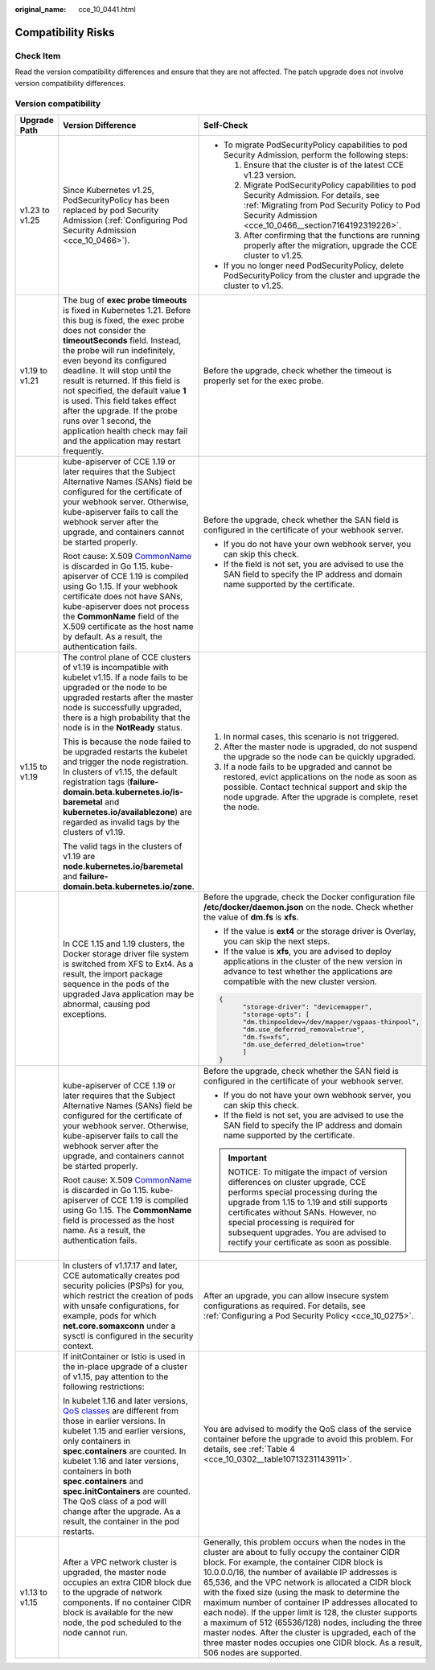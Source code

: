:original_name: cce_10_0441.html

.. _cce_10_0441:

Compatibility Risks
===================

Check Item
----------

Read the version compatibility differences and ensure that they are not affected. The patch upgrade does not involve version compatibility differences.

Version compatibility
---------------------

+-----------------------+-------------------------------------------------------------------------------------------------------------------------------------------------------------------------------------------------------------------------------------------------------------------------------------------------------------------------------------------------------------------------------------------------------------------------------------------------------------------------------------------------------------------+------------------------------------------------------------------------------------------------------------------------------------------------------------------------------------------------------------------------------------------------------------------------------------------------------------------------------------------------------------------------------------------------------------------------------------------------------------------------------------------------------------------------------------------------------------------------------------------------------------------------------------------------+
| Upgrade Path          | Version Difference                                                                                                                                                                                                                                                                                                                                                                                                                                                                                                | Self-Check                                                                                                                                                                                                                                                                                                                                                                                                                                                                                                                                                                                                                                     |
+=======================+===================================================================================================================================================================================================================================================================================================================================================================================================================================================================================================================+================================================================================================================================================================================================================================================================================================================================================================================================================================================================================================================================================================================================================================================+
| v1.23 to v1.25        | Since Kubernetes v1.25, PodSecurityPolicy has been replaced by pod Security Admission (:ref:`Configuring Pod Security Admission <cce_10_0466>`).                                                                                                                                                                                                                                                                                                                                                                  | -  To migrate PodSecurityPolicy capabilities to pod Security Admission, perform the following steps:                                                                                                                                                                                                                                                                                                                                                                                                                                                                                                                                           |
|                       |                                                                                                                                                                                                                                                                                                                                                                                                                                                                                                                   |                                                                                                                                                                                                                                                                                                                                                                                                                                                                                                                                                                                                                                                |
|                       |                                                                                                                                                                                                                                                                                                                                                                                                                                                                                                                   |    #. Ensure that the cluster is of the latest CCE v1.23 version.                                                                                                                                                                                                                                                                                                                                                                                                                                                                                                                                                                              |
|                       |                                                                                                                                                                                                                                                                                                                                                                                                                                                                                                                   |    #. Migrate PodSecurityPolicy capabilities to pod Security Admission. For details, see :ref:`Migrating from Pod Security Policy to Pod Security Admission <cce_10_0466__section7164192319226>`.                                                                                                                                                                                                                                                                                                                                                                                                                                              |
|                       |                                                                                                                                                                                                                                                                                                                                                                                                                                                                                                                   |    #. After confirming that the functions are running properly after the migration, upgrade the CCE cluster to v1.25.                                                                                                                                                                                                                                                                                                                                                                                                                                                                                                                          |
|                       |                                                                                                                                                                                                                                                                                                                                                                                                                                                                                                                   |                                                                                                                                                                                                                                                                                                                                                                                                                                                                                                                                                                                                                                                |
|                       |                                                                                                                                                                                                                                                                                                                                                                                                                                                                                                                   | -  If you no longer need PodSecurityPolicy, delete PodSecurityPolicy from the cluster and upgrade the cluster to v1.25.                                                                                                                                                                                                                                                                                                                                                                                                                                                                                                                        |
+-----------------------+-------------------------------------------------------------------------------------------------------------------------------------------------------------------------------------------------------------------------------------------------------------------------------------------------------------------------------------------------------------------------------------------------------------------------------------------------------------------------------------------------------------------+------------------------------------------------------------------------------------------------------------------------------------------------------------------------------------------------------------------------------------------------------------------------------------------------------------------------------------------------------------------------------------------------------------------------------------------------------------------------------------------------------------------------------------------------------------------------------------------------------------------------------------------------+
| v1.19 to v1.21        | The bug of **exec probe timeouts** is fixed in Kubernetes 1.21. Before this bug is fixed, the exec probe does not consider the **timeoutSeconds** field. Instead, the probe will run indefinitely, even beyond its configured deadline. It will stop until the result is returned. If this field is not specified, the default value **1** is used. This field takes effect after the upgrade. If the probe runs over 1 second, the application health check may fail and the application may restart frequently. | Before the upgrade, check whether the timeout is properly set for the exec probe.                                                                                                                                                                                                                                                                                                                                                                                                                                                                                                                                                              |
+-----------------------+-------------------------------------------------------------------------------------------------------------------------------------------------------------------------------------------------------------------------------------------------------------------------------------------------------------------------------------------------------------------------------------------------------------------------------------------------------------------------------------------------------------------+------------------------------------------------------------------------------------------------------------------------------------------------------------------------------------------------------------------------------------------------------------------------------------------------------------------------------------------------------------------------------------------------------------------------------------------------------------------------------------------------------------------------------------------------------------------------------------------------------------------------------------------------+
|                       | kube-apiserver of CCE 1.19 or later requires that the Subject Alternative Names (SANs) field be configured for the certificate of your webhook server. Otherwise, kube-apiserver fails to call the webhook server after the upgrade, and containers cannot be started properly.                                                                                                                                                                                                                                   | Before the upgrade, check whether the SAN field is configured in the certificate of your webhook server.                                                                                                                                                                                                                                                                                                                                                                                                                                                                                                                                       |
|                       |                                                                                                                                                                                                                                                                                                                                                                                                                                                                                                                   |                                                                                                                                                                                                                                                                                                                                                                                                                                                                                                                                                                                                                                                |
|                       | Root cause: X.509 `CommonName <https://golang.google.cn/doc/go1.15#commonname>`__ is discarded in Go 1.15. kube-apiserver of CCE 1.19 is compiled using Go 1.15. If your webhook certificate does not have SANs, kube-apiserver does not process the **CommonName** field of the X.509 certificate as the host name by default. As a result, the authentication fails.                                                                                                                                            | -  If you do not have your own webhook server, you can skip this check.                                                                                                                                                                                                                                                                                                                                                                                                                                                                                                                                                                        |
|                       |                                                                                                                                                                                                                                                                                                                                                                                                                                                                                                                   | -  If the field is not set, you are advised to use the SAN field to specify the IP address and domain name supported by the certificate.                                                                                                                                                                                                                                                                                                                                                                                                                                                                                                       |
+-----------------------+-------------------------------------------------------------------------------------------------------------------------------------------------------------------------------------------------------------------------------------------------------------------------------------------------------------------------------------------------------------------------------------------------------------------------------------------------------------------------------------------------------------------+------------------------------------------------------------------------------------------------------------------------------------------------------------------------------------------------------------------------------------------------------------------------------------------------------------------------------------------------------------------------------------------------------------------------------------------------------------------------------------------------------------------------------------------------------------------------------------------------------------------------------------------------+
| v1.15 to v1.19        | The control plane of CCE clusters of v1.19 is incompatible with kubelet v1.15. If a node fails to be upgraded or the node to be upgraded restarts after the master node is successfully upgraded, there is a high probability that the node is in the **NotReady** status.                                                                                                                                                                                                                                        | #. In normal cases, this scenario is not triggered.                                                                                                                                                                                                                                                                                                                                                                                                                                                                                                                                                                                            |
|                       |                                                                                                                                                                                                                                                                                                                                                                                                                                                                                                                   | #. After the master node is upgraded, do not suspend the upgrade so the node can be quickly upgraded.                                                                                                                                                                                                                                                                                                                                                                                                                                                                                                                                          |
|                       | This is because the node failed to be upgraded restarts the kubelet and trigger the node registration. In clusters of v1.15, the default registration tags (**failure-domain.beta.kubernetes.io/is-baremetal** and **kubernetes.io/availablezone**) are regarded as invalid tags by the clusters of v1.19.                                                                                                                                                                                                        | #. If a node fails to be upgraded and cannot be restored, evict applications on the node as soon as possible. Contact technical support and skip the node upgrade. After the upgrade is complete, reset the node.                                                                                                                                                                                                                                                                                                                                                                                                                              |
|                       |                                                                                                                                                                                                                                                                                                                                                                                                                                                                                                                   |                                                                                                                                                                                                                                                                                                                                                                                                                                                                                                                                                                                                                                                |
|                       | The valid tags in the clusters of v1.19 are **node.kubernetes.io/baremetal** and **failure-domain.beta.kubernetes.io/zone**.                                                                                                                                                                                                                                                                                                                                                                                      |                                                                                                                                                                                                                                                                                                                                                                                                                                                                                                                                                                                                                                                |
+-----------------------+-------------------------------------------------------------------------------------------------------------------------------------------------------------------------------------------------------------------------------------------------------------------------------------------------------------------------------------------------------------------------------------------------------------------------------------------------------------------------------------------------------------------+------------------------------------------------------------------------------------------------------------------------------------------------------------------------------------------------------------------------------------------------------------------------------------------------------------------------------------------------------------------------------------------------------------------------------------------------------------------------------------------------------------------------------------------------------------------------------------------------------------------------------------------------+
|                       | In CCE 1.15 and 1.19 clusters, the Docker storage driver file system is switched from XFS to Ext4. As a result, the import package sequence in the pods of the upgraded Java application may be abnormal, causing pod exceptions.                                                                                                                                                                                                                                                                                 | Before the upgrade, check the Docker configuration file **/etc/docker/daemon.json** on the node. Check whether the value of **dm.fs** is **xfs**.                                                                                                                                                                                                                                                                                                                                                                                                                                                                                              |
|                       |                                                                                                                                                                                                                                                                                                                                                                                                                                                                                                                   |                                                                                                                                                                                                                                                                                                                                                                                                                                                                                                                                                                                                                                                |
|                       |                                                                                                                                                                                                                                                                                                                                                                                                                                                                                                                   | -  If the value is **ext4** or the storage driver is Overlay, you can skip the next steps.                                                                                                                                                                                                                                                                                                                                                                                                                                                                                                                                                     |
|                       |                                                                                                                                                                                                                                                                                                                                                                                                                                                                                                                   | -  If the value is **xfs**, you are advised to deploy applications in the cluster of the new version in advance to test whether the applications are compatible with the new cluster version.                                                                                                                                                                                                                                                                                                                                                                                                                                                  |
|                       |                                                                                                                                                                                                                                                                                                                                                                                                                                                                                                                   |                                                                                                                                                                                                                                                                                                                                                                                                                                                                                                                                                                                                                                                |
|                       |                                                                                                                                                                                                                                                                                                                                                                                                                                                                                                                   | .. code-block::                                                                                                                                                                                                                                                                                                                                                                                                                                                                                                                                                                                                                                |
|                       |                                                                                                                                                                                                                                                                                                                                                                                                                                                                                                                   |                                                                                                                                                                                                                                                                                                                                                                                                                                                                                                                                                                                                                                                |
|                       |                                                                                                                                                                                                                                                                                                                                                                                                                                                                                                                   |    {                                                                                                                                                                                                                                                                                                                                                                                                                                                                                                                                                                                                                                           |
|                       |                                                                                                                                                                                                                                                                                                                                                                                                                                                                                                                   |          "storage-driver": "devicemapper",                                                                                                                                                                                                                                                                                                                                                                                                                                                                                                                                                                                                     |
|                       |                                                                                                                                                                                                                                                                                                                                                                                                                                                                                                                   |          "storage-opts": [                                                                                                                                                                                                                                                                                                                                                                                                                                                                                                                                                                                                                     |
|                       |                                                                                                                                                                                                                                                                                                                                                                                                                                                                                                                   |          "dm.thinpooldev=/dev/mapper/vgpaas-thinpool",                                                                                                                                                                                                                                                                                                                                                                                                                                                                                                                                                                                         |
|                       |                                                                                                                                                                                                                                                                                                                                                                                                                                                                                                                   |          "dm.use_deferred_removal=true",                                                                                                                                                                                                                                                                                                                                                                                                                                                                                                                                                                                                       |
|                       |                                                                                                                                                                                                                                                                                                                                                                                                                                                                                                                   |          "dm.fs=xfs",                                                                                                                                                                                                                                                                                                                                                                                                                                                                                                                                                                                                                          |
|                       |                                                                                                                                                                                                                                                                                                                                                                                                                                                                                                                   |          "dm.use_deferred_deletion=true"                                                                                                                                                                                                                                                                                                                                                                                                                                                                                                                                                                                                       |
|                       |                                                                                                                                                                                                                                                                                                                                                                                                                                                                                                                   |          ]                                                                                                                                                                                                                                                                                                                                                                                                                                                                                                                                                                                                                                     |
|                       |                                                                                                                                                                                                                                                                                                                                                                                                                                                                                                                   |    }                                                                                                                                                                                                                                                                                                                                                                                                                                                                                                                                                                                                                                           |
+-----------------------+-------------------------------------------------------------------------------------------------------------------------------------------------------------------------------------------------------------------------------------------------------------------------------------------------------------------------------------------------------------------------------------------------------------------------------------------------------------------------------------------------------------------+------------------------------------------------------------------------------------------------------------------------------------------------------------------------------------------------------------------------------------------------------------------------------------------------------------------------------------------------------------------------------------------------------------------------------------------------------------------------------------------------------------------------------------------------------------------------------------------------------------------------------------------------+
|                       | kube-apiserver of CCE 1.19 or later requires that the Subject Alternative Names (SANs) field be configured for the certificate of your webhook server. Otherwise, kube-apiserver fails to call the webhook server after the upgrade, and containers cannot be started properly.                                                                                                                                                                                                                                   | Before the upgrade, check whether the SAN field is configured in the certificate of your webhook server.                                                                                                                                                                                                                                                                                                                                                                                                                                                                                                                                       |
|                       |                                                                                                                                                                                                                                                                                                                                                                                                                                                                                                                   |                                                                                                                                                                                                                                                                                                                                                                                                                                                                                                                                                                                                                                                |
|                       | Root cause: X.509 `CommonName <https://golang.google.cn/doc/go1.15#commonname>`__ is discarded in Go 1.15. kube-apiserver of CCE 1.19 is compiled using Go 1.15. The **CommonName** field is processed as the host name. As a result, the authentication fails.                                                                                                                                                                                                                                                   | -  If you do not have your own webhook server, you can skip this check.                                                                                                                                                                                                                                                                                                                                                                                                                                                                                                                                                                        |
|                       |                                                                                                                                                                                                                                                                                                                                                                                                                                                                                                                   | -  If the field is not set, you are advised to use the SAN field to specify the IP address and domain name supported by the certificate.                                                                                                                                                                                                                                                                                                                                                                                                                                                                                                       |
|                       |                                                                                                                                                                                                                                                                                                                                                                                                                                                                                                                   |                                                                                                                                                                                                                                                                                                                                                                                                                                                                                                                                                                                                                                                |
|                       |                                                                                                                                                                                                                                                                                                                                                                                                                                                                                                                   | .. important::                                                                                                                                                                                                                                                                                                                                                                                                                                                                                                                                                                                                                                 |
|                       |                                                                                                                                                                                                                                                                                                                                                                                                                                                                                                                   |                                                                                                                                                                                                                                                                                                                                                                                                                                                                                                                                                                                                                                                |
|                       |                                                                                                                                                                                                                                                                                                                                                                                                                                                                                                                   |    NOTICE:                                                                                                                                                                                                                                                                                                                                                                                                                                                                                                                                                                                                                                     |
|                       |                                                                                                                                                                                                                                                                                                                                                                                                                                                                                                                   |    To mitigate the impact of version differences on cluster upgrade, CCE performs special processing during the upgrade from 1.15 to 1.19 and still supports certificates without SANs. However, no special processing is required for subsequent upgrades. You are advised to rectify your certificate as soon as possible.                                                                                                                                                                                                                                                                                                                   |
+-----------------------+-------------------------------------------------------------------------------------------------------------------------------------------------------------------------------------------------------------------------------------------------------------------------------------------------------------------------------------------------------------------------------------------------------------------------------------------------------------------------------------------------------------------+------------------------------------------------------------------------------------------------------------------------------------------------------------------------------------------------------------------------------------------------------------------------------------------------------------------------------------------------------------------------------------------------------------------------------------------------------------------------------------------------------------------------------------------------------------------------------------------------------------------------------------------------+
|                       | In clusters of v1.17.17 and later, CCE automatically creates pod security policies (PSPs) for you, which restrict the creation of pods with unsafe configurations, for example, pods for which **net.core.somaxconn** under a sysctl is configured in the security context.                                                                                                                                                                                                                                       | After an upgrade, you can allow insecure system configurations as required. For details, see :ref:`Configuring a Pod Security Policy <cce_10_0275>`.                                                                                                                                                                                                                                                                                                                                                                                                                                                                                           |
+-----------------------+-------------------------------------------------------------------------------------------------------------------------------------------------------------------------------------------------------------------------------------------------------------------------------------------------------------------------------------------------------------------------------------------------------------------------------------------------------------------------------------------------------------------+------------------------------------------------------------------------------------------------------------------------------------------------------------------------------------------------------------------------------------------------------------------------------------------------------------------------------------------------------------------------------------------------------------------------------------------------------------------------------------------------------------------------------------------------------------------------------------------------------------------------------------------------+
|                       | If initContainer or Istio is used in the in-place upgrade of a cluster of v1.15, pay attention to the following restrictions:                                                                                                                                                                                                                                                                                                                                                                                     | You are advised to modify the QoS class of the service container before the upgrade to avoid this problem. For details, see :ref:`Table 4 <cce_10_0302__table10713231143911>`.                                                                                                                                                                                                                                                                                                                                                                                                                                                                 |
|                       |                                                                                                                                                                                                                                                                                                                                                                                                                                                                                                                   |                                                                                                                                                                                                                                                                                                                                                                                                                                                                                                                                                                                                                                                |
|                       | In kubelet 1.16 and later versions, `QoS classes <https://kubernetes.io/docs/tasks/configure-pod-container/quality-service-pod/>`__ are different from those in earlier versions. In kubelet 1.15 and earlier versions, only containers in **spec.containers** are counted. In kubelet 1.16 and later versions, containers in both **spec.containers** and **spec.initContainers** are counted. The QoS class of a pod will change after the upgrade. As a result, the container in the pod restarts.             |                                                                                                                                                                                                                                                                                                                                                                                                                                                                                                                                                                                                                                                |
+-----------------------+-------------------------------------------------------------------------------------------------------------------------------------------------------------------------------------------------------------------------------------------------------------------------------------------------------------------------------------------------------------------------------------------------------------------------------------------------------------------------------------------------------------------+------------------------------------------------------------------------------------------------------------------------------------------------------------------------------------------------------------------------------------------------------------------------------------------------------------------------------------------------------------------------------------------------------------------------------------------------------------------------------------------------------------------------------------------------------------------------------------------------------------------------------------------------+
| v1.13 to v1.15        | After a VPC network cluster is upgraded, the master node occupies an extra CIDR block due to the upgrade of network components. If no container CIDR block is available for the new node, the pod scheduled to the node cannot run.                                                                                                                                                                                                                                                                               | Generally, this problem occurs when the nodes in the cluster are about to fully occupy the container CIDR block. For example, the container CIDR block is 10.0.0.0/16, the number of available IP addresses is 65,536, and the VPC network is allocated a CIDR block with the fixed size (using the mask to determine the maximum number of container IP addresses allocated to each node). If the upper limit is 128, the cluster supports a maximum of 512 (65536/128) nodes, including the three master nodes. After the cluster is upgraded, each of the three master nodes occupies one CIDR block. As a result, 506 nodes are supported. |
+-----------------------+-------------------------------------------------------------------------------------------------------------------------------------------------------------------------------------------------------------------------------------------------------------------------------------------------------------------------------------------------------------------------------------------------------------------------------------------------------------------------------------------------------------------+------------------------------------------------------------------------------------------------------------------------------------------------------------------------------------------------------------------------------------------------------------------------------------------------------------------------------------------------------------------------------------------------------------------------------------------------------------------------------------------------------------------------------------------------------------------------------------------------------------------------------------------------+
